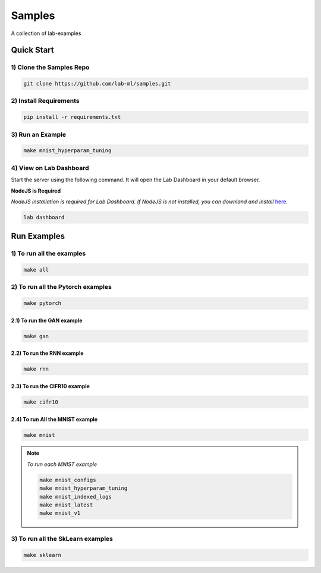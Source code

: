 Samples
=======

A collection of lab-examples


Quick Start
-----------

1) Clone the Samples Repo
~~~~~~~~~~~~~~~~~~~~~~~~~~

.. code-block:: bash

     git clone https://github.com/lab-ml/samples.git


2) Install Requirements
~~~~~~~~~~~~~~~~~~~~~~~

.. code-block:: bash

     pip install -r requirements.txt

3) Run an Example
~~~~~~~~~~~~~~~~~~

.. code-block:: bash

     make mnist_hyperparam_tuning


4) View on Lab Dashboard
~~~~~~~~~~~~~~~~~~~~~~~~

Start the server using the following command. It will open the Lab Dashboard in your default browser.

**NodeJS is Required**

*NodeJS installation is required for Lab Dashboard. If NodeJS is not installed, you can downland and install* `here <https://nodejs.org/en/download/>`_.

.. code-block:: bash

     lab dashboard


Run Examples
------------


1) To run all the examples
~~~~~~~~~~~~~~~~~~~~~~~~~~

.. code-block:: bash

    make all

2) To run all the Pytorch examples
~~~~~~~~~~~~~~~~~~~~~~~~~~~~~~~~~~

.. code-block:: bash

    make pytorch


2.1) To run the GAN example
"""""""""""""""""""""""""""

.. code-block:: bash

    make gan

2.2) To run the RNN example
"""""""""""""""""""""""""""

.. code-block:: bash

    make rnn

2.3) To run the CIFR10 example
""""""""""""""""""""""""""""""

.. code-block:: bash

    make cifr10


2.4) To run All the MNIST example
"""""""""""""""""""""""""""""""""

.. code-block:: bash

    make mnist

.. note::

   *To run each MNIST example*

   .. code-block:: bash

    make mnist_configs
    make mnist_hyperparam_tuning
    make mnist_indexed_logs
    make mnist_latest
    make mnist_v1



3) To run all the SkLearn examples
~~~~~~~~~~~~~~~~~~~~~~~~~~~~~~~~~~

.. code-block:: bash

    make sklearn



